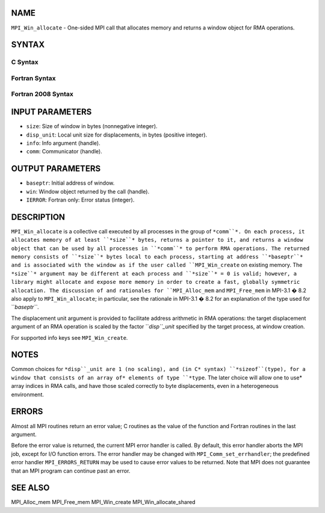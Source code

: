 NAME
----

``MPI_Win_allocate`` - One-sided MPI call that allocates memory and
returns a window object for RMA operations.

SYNTAX
------

C Syntax
~~~~~~~~
.. code-block:: c
   :linenos:

   #include <mpi.h>
   int MPI_Win_allocate (MPI_Aint size, int disp_unit, MPI_Info info,
                         MPI_Comm comm, void *baseptr, MPI_Win *win)

Fortran Syntax
~~~~~~~~~~~~~~
.. code-block:: fortran
   :linenos:

   USE MPI
   ! or the older form: INCLUDE 'mpif.h'
   MPI_WIN_ALLOCATE(SIZE, DISP_UNIT, INFO, COMM, BASEPTR, WIN, IERROR)
   	INTEGER(KIND=MPI_ADDRESS_KIND) SIZE, BASEPTR
   	INTEGER DISP_UNIT, INFO, COMM, WIN, IERROR

Fortran 2008 Syntax
~~~~~~~~~~~~~~~~~~~
.. code-block:: fortran
   :linenos:

   USE mpi_f08
   MPI_Win_allocate(size, disp_unit, info, comm, baseptr, win, ierror)
   	USE, INTRINSIC :: ISO_C_BINDING, ONLY : C_PTR
   	INTEGER(KIND=MPI_ADDRESS_KIND), INTENT(IN) :: size
   	INTEGER, INTENT(IN) :: disp_unit
   	TYPE(MPI_Info), INTENT(IN) :: info
   	TYPE(MPI_Comm), INTENT(IN) :: comm
   	TYPE(C_PTR), INTENT(OUT) :: baseptr
   	TYPE(MPI_Win), INTENT(OUT) :: win
   	INTEGER, OPTIONAL, INTENT(OUT) :: ierror

INPUT PARAMETERS
----------------
* ``size``: Size of window in bytes (nonnegative integer).
* ``disp_unit``: Local unit size for displacements, in bytes (positive integer).
* ``info``: Info argument (handle).
* ``comm``: Communicator (handle).

OUTPUT PARAMETERS
-----------------
* ``baseptr``: Initial address of window.
* ``win``: Window object returned by the call (handle).
* ``IERROR``: Fortran only: Error status (integer).

DESCRIPTION
-----------

``MPI_Win_allocate`` is a collective call executed by all processes in
the group of ``*comm``*. On each process, it allocates memory of at least
``*size``* bytes, returns a pointer to it, and returns a window object that
can be used by all processes in ``*comm``* to perform RMA operations. The
returned memory consists of ``*size``* bytes local to each process, starting
at address ``*baseptr``* and is associated with the window as if the user
called ``MPI_Win_create`` on existing memory. The ``*size``* argument may be
different at each process and ``*size``* = 0 is valid; however, a library
might allocate and expose more memory in order to create a fast,
globally symmetric allocation. The discussion of and rationales for
``MPI_Alloc_mem`` and ``MPI_Free_mem`` in MPI-3.1 � 8.2 also apply to
``MPI_Win_allocate``; in particular, see the rationale in MPI-3.1 � 8.2
for an explanation of the type used for ``*baseptr``*.

The displacement unit argument is provided to facilitate address
arithmetic in RMA operations: the target displacement argument of an RMA
operation is scaled by the factor ``*disp``_unit* specified by the target
process, at window creation.

For supported info keys see ``MPI_Win_create``\ *.*

NOTES
-----

Common choices for ``*disp``_unit are 1 (no scaling), and (in C* syntax)
``*sizeof``(type), for a window that consists of an array of* elements of
type ``*type``. The later choice will allow one to use* array indices in RMA
calls, and have those scaled correctly to byte displacements, even in a
heterogeneous environment.

ERRORS
------

Almost all MPI routines return an error value; C routines as the value
of the function and Fortran routines in the last argument.

Before the error value is returned, the current MPI error handler is
called. By default, this error handler aborts the MPI job, except for
I/O function errors. The error handler may be changed with
``MPI_Comm_set_errhandler``; the predefined error handler ``MPI_ERRORS_RETURN``
may be used to cause error values to be returned. Note that MPI does not
guarantee that an MPI program can continue past an error.

SEE ALSO
--------

MPI_Alloc_mem MPI_Free_mem MPI_Win_create MPI_Win_allocate_shared
